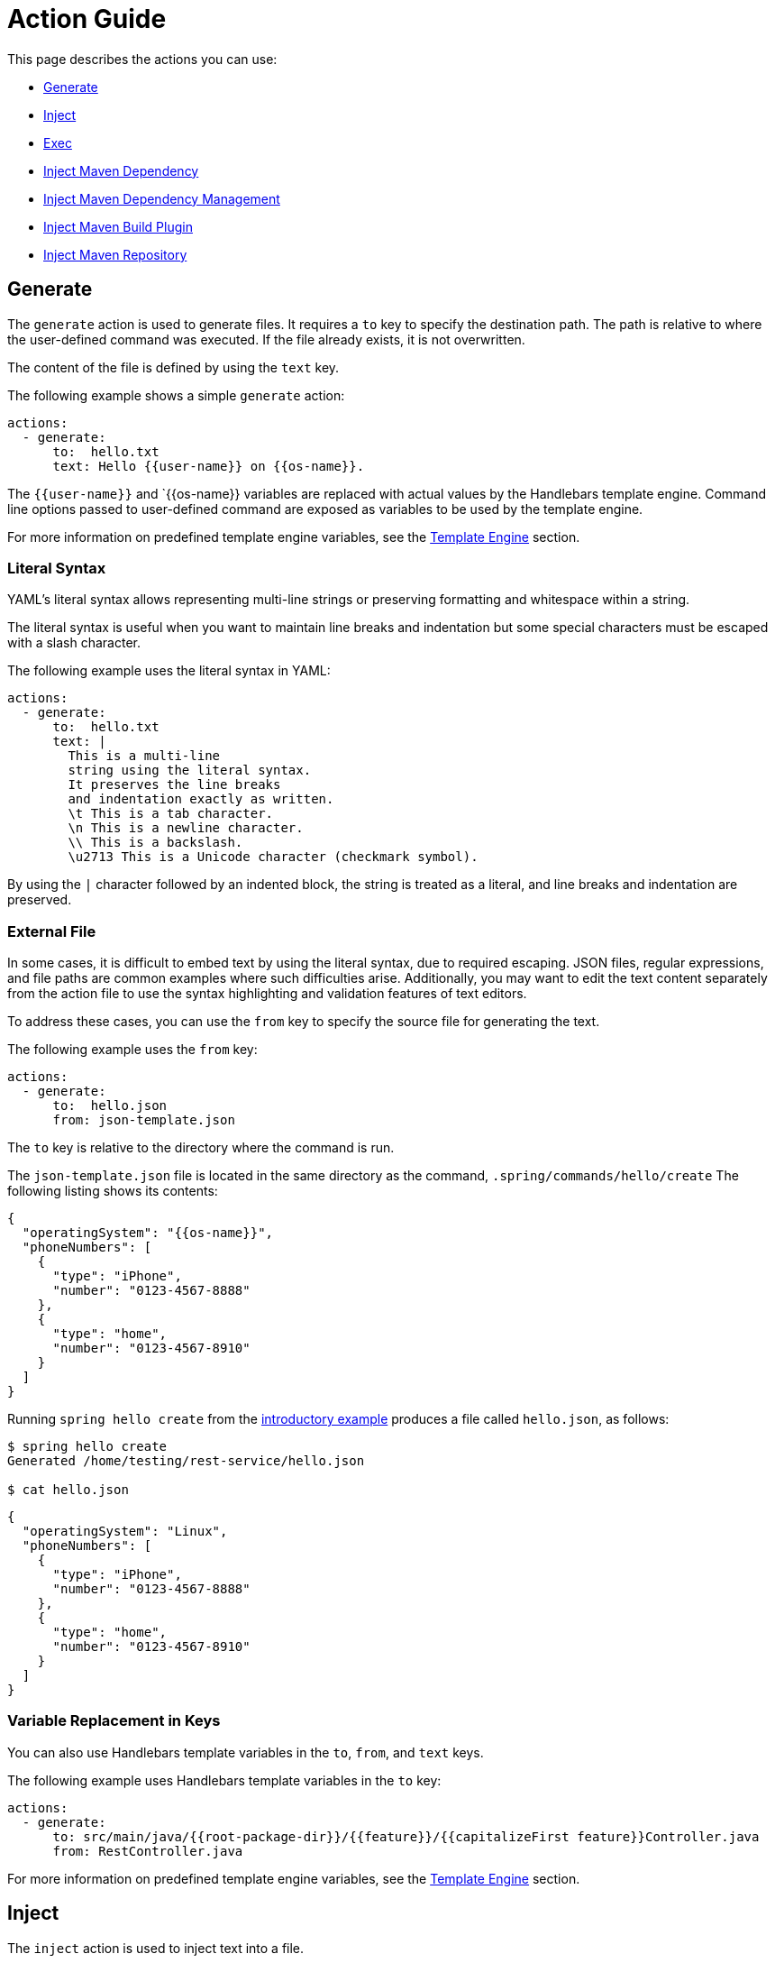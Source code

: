 = Action Guide

This page describes the actions you can use:

* <<action-generate>>
* <<action-inject>>
* <<action-exec>>
* <<action-inject-maven-dependency>>
* <<action-inject-maven-dependency-management>>
* <<action-inject-maven-build-plugin>>
* <<action-inject-maven-repository>>

[[action-generate]]
== Generate

The `generate` action is used to generate files. It requires a `to` key to specify the destination path.
The path is relative to where the user-defined command was executed.  If the file already exists, it is not overwritten.

The content of the file is defined by using the `text` key.

The following example shows a simple `generate` action:


```yml
actions:
  - generate:
      to:  hello.txt
      text: Hello {{user-name}} on {{os-name}}.
```

The `{{user-name}}` and `{{os-name}} variables are replaced with actual values by the Handlebars template engine.
Command line options passed to user-defined command are exposed as variables to be used by the template engine.

For more information on predefined template engine variables, see the xref:user-command-guide.adoc#_template_engine[Template Engine] section.

=== Literal Syntax

YAML's literal syntax allows representing multi-line strings or preserving formatting and whitespace within a string.

The literal syntax is useful when you want to maintain line breaks and indentation but some special characters must be escaped with a slash character.

The following example uses the literal syntax in YAML:

```yml
actions:
  - generate:
      to:  hello.txt
      text: |
        This is a multi-line
        string using the literal syntax.
        It preserves the line breaks
        and indentation exactly as written.
        \t This is a tab character.
        \n This is a newline character.
        \\ This is a backslash.
        \u2713 This is a Unicode character (checkmark symbol).
```

By using the `|` character followed by an indented block, the string is treated as a literal, and line breaks and indentation are preserved.

=== External File

In some cases, it is difficult to embed text by using the literal syntax, due to required escaping.
JSON files, regular expressions, and file paths are common examples where such difficulties arise.
Additionally, you may want to edit the text content separately from the action file to use the syntax highlighting and validation features of text editors.

To address these cases, you can use the `from` key to specify the source file for generating the text.

The following example uses the `from` key:

```
actions:
  - generate:
      to:  hello.json
      from: json-template.json
```

The `to` key is relative to the directory where the command is run.

The `json-template.json` file is located in the same directory as the command, `.spring/commands/hello/create`
The following listing shows its contents:

```json
{
  "operatingSystem": "{{os-name}}",
  "phoneNumbers": [
    {
      "type": "iPhone",
      "number": "0123-4567-8888"
    },
    {
      "type": "home",
      "number": "0123-4567-8910"
    }
  ]
}
```

Running `spring hello create` from the xref:action-file-overview.adoc#_an_introductory_example[introductory example] produces a file called `hello.json`, as follows:

```
$ spring hello create
Generated /home/testing/rest-service/hello.json

$ cat hello.json
```
```json
{
  "operatingSystem": "Linux",
  "phoneNumbers": [
    {
      "type": "iPhone",
      "number": "0123-4567-8888"
    },
    {
      "type": "home",
      "number": "0123-4567-8910"
    }
  ]
}
```

=== Variable Replacement in Keys

You can also use Handlebars template variables in the `to`, `from`, and `text` keys.

The following example uses Handlebars template variables in the `to` key:

```yml
actions:
  - generate:
      to: src/main/java/{{root-package-dir}}/{{feature}}/{{capitalizeFirst feature}}Controller.java
      from: RestController.java
```

For more information on predefined template engine variables, see the xref:user-command-guide.adoc#_template_engine[Template Engine] section.

[[action-inject]]
== Inject

The `inject` action is used to inject text into a file.

You need to define either the `after:` key or the `before:` key to indicate the location where to inject the text.

The following listing shows a sample file:

```text
Hello there.
This is a test file.
We are going to insert before the line that has the word marker1
marker2
```

The following listing shows an `inject` action that injects `INJECTED AFTER` after the line that contains the word `marker2`:

```yaml
actions:
  - inject:
      to: sample.txt
      text: "INJECTED AFTER"
      after: marker2
```

The text file after running this action is:

```text
Hello there.
This is a test file.
We are going to insert before the line that has the word marker1
marker2
INJECTED AFTER
```

The following listing shows an `inject` action that injects `INJECTED BEFORE` before the line that contains the word `marker1`:

```yaml
actions:
  - inject:
      to: sample.txt
      text: "INJECTED BEFORE"
      before: marker1
```

The text file after running this action is:

```text
Hello there.
This is a test file.
INJECTED BEFORE
We are going to insert before the line that has the word marker1
marker2
```

[[action-exec]]
== Exec

The `exec` action runs a shell command.

The following listing shows the basic form to run a shell command:

```yam.
actions:
  - exec:
      command: mkdir {{tmp-dir}}/scratch
```

The `tmp-dir` template engine variable is defined by default and is the value of the `java.io.tmpdir` Java System Property.

=== Redirecting Output

TBD

[[action-inject-maven-dependency]]
== Inject Maven Dependency

The `inject-maven-dependency` action injects Maven dependency entries into your Maven pom.xml file.

You can use Handlebars template variables and expressions inside the `text:` field.

The following example shows the basic syntax for injecting a Maven dependency:

```yml
actions:
  - inject-maven-dependency:
      text: |
        <dependency>
          <groupId>org.springframework.boot</groupId>
          <artifactId>spring-boot-starter-data-jpa</artifactId>
        </dependency>

        <dependency>
          <groupId>org.springframework.boot</groupId>
          <artifactId>spring-boot-starter-test</artifactId>
          <scope>test</scope>
        </dependency>

        <dependency>
          <groupId>com.h2database</groupId>
          <artifactId>h2</artifactId>
          <scope>runtime</scope>
        </dependency>
```

[[action-inject-maven-dependency-management]]
== Inject Maven Dependency Management

The `inject-maven-dependency-management` action injects Maven dependency management entries into your Maven pom.xml file.

You can use Handlebars template variables and expressions inside the `text:` field.

The following listing shows the basic syntax to inject a Maven dependency:

```yaml
actions:
  - inject-maven-dependency-management:
      text: |
        <dependency>
          <groupId>org.springframework.modulith</groupId>
          <artifactId>spring-modulith-bom</artifactId>
          <version>0.6.0.RELEASE</version>
          <scope>import</scope>
          <type>pom</type>
        </dependency>
```

[[action-inject-maven-build-plugin]]
== Inject Maven Build Plugin

The `inject-maven-build-plugin` action injects Maven Build Plugin entries into your Maven pom.xml file.

You can use Handlebars template variables and expressions inside the `text:` field.

The following example shows the basic syntax to inject a Maven dependency:

```yaml
actions:
  - inject-maven-build-plugin:
      text: |
        <plugin>
           <groupId>net.bytebuddy</groupId>
           <artifactId>byte-buddy-maven-plugin</artifactId>
           <version>1.14.4</version>
           <configuration>
             <classPathDiscovery>true</classPathDiscovery>
           </configuration>
           <executions>
             <execution>
               <goals>
                 <goal>transform-extended</goal>
               </goals>
             </execution>
           </executions>
         </plugin>
```

[[action-inject-maven-repository]]
== Inject Maven Repository

The `inject-maven-repository` action injects Maven repository entries into your Maven pom.xml file.

You can use Handlebars template variables and expressions inside the `text:` field.

The following example shows the basic syntax to inject a Maven repository:

```yaml
actions:
  - inject-maven-repository:
      text: |
        <repository>
          <id>spring-snapshots</id>
          <url>https://repo.spring.io/snapshot</url>
        </repository>
```